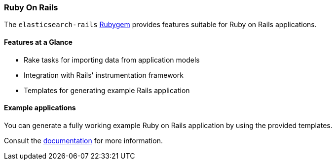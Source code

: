 [[ruby_on_rails]]
=== Ruby On Rails

The `elasticsearch-rails` http://rubygems.org/gems/elasticsearch-rails[Rubygem]
provides features suitable for Ruby on Rails applications.


[discrete]
==== Features at a Glance

* Rake tasks for importing data from application models
* Integration with Rails' instrumentation framework
* Templates for generating example Rails application


[discrete]
==== Example applications

You can generate a fully working example Ruby on Rails application by using the 
provided templates.

Consult the 
https://github.com/elastic/elasticsearch-rails/tree/master/elasticsearch-rails[documentation] 
for more information.
